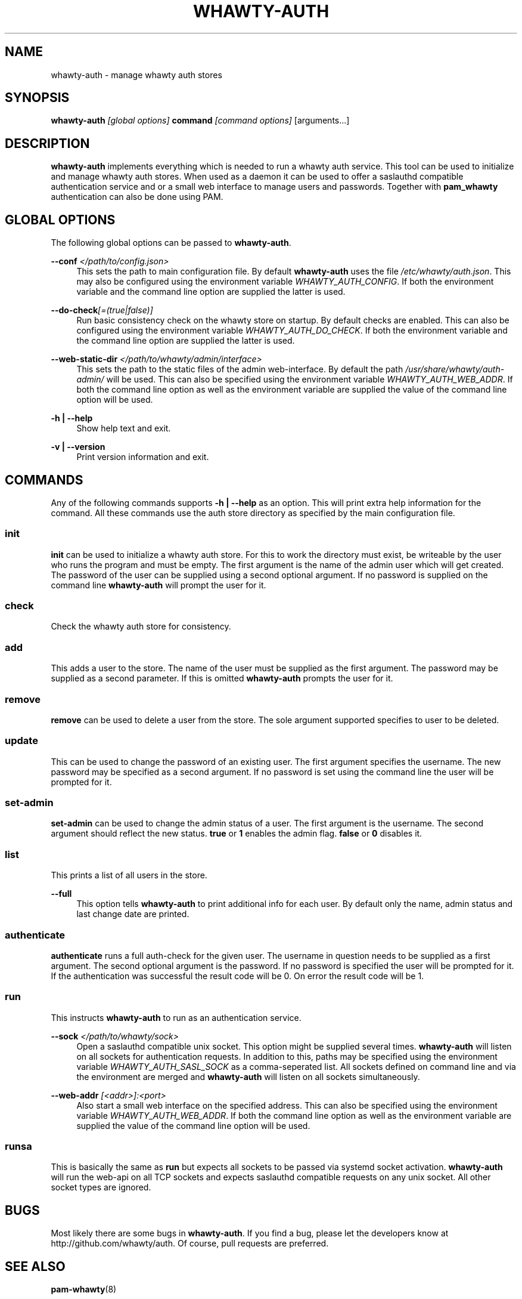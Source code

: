 '\" t
.\"     Title: whawty-auth
.\"    Author: [see the "AUTHORS" section]
.\" Generator: DocBook XSL Stylesheets v1.78.1 <http://docbook.sf.net/>
.\"      Date: 03/17/2016
.\"    Manual: \ \&
.\"    Source: \ \&
.\"  Language: English
.\"
.TH "WHAWTY\-AUTH" "8" "03/17/2016" "\ \&" "\ \&"
.\" -----------------------------------------------------------------
.\" * Define some portability stuff
.\" -----------------------------------------------------------------
.\" ~~~~~~~~~~~~~~~~~~~~~~~~~~~~~~~~~~~~~~~~~~~~~~~~~~~~~~~~~~~~~~~~~
.\" http://bugs.debian.org/507673
.\" http://lists.gnu.org/archive/html/groff/2009-02/msg00013.html
.\" ~~~~~~~~~~~~~~~~~~~~~~~~~~~~~~~~~~~~~~~~~~~~~~~~~~~~~~~~~~~~~~~~~
.ie \n(.g .ds Aq \(aq
.el       .ds Aq '
.\" -----------------------------------------------------------------
.\" * set default formatting
.\" -----------------------------------------------------------------
.\" disable hyphenation
.nh
.\" disable justification (adjust text to left margin only)
.ad l
.\" -----------------------------------------------------------------
.\" * MAIN CONTENT STARTS HERE *
.\" -----------------------------------------------------------------
.SH "NAME"
whawty-auth \- manage whawty auth stores
.SH "SYNOPSIS"
.sp
\fBwhawty\-auth\fR \fI[global options]\fR \fBcommand\fR \fI[command options]\fR [arguments\&...]
.SH "DESCRIPTION"
.sp
\fBwhawty\-auth\fR implements everything which is needed to run a whawty auth service\&. This tool can be used to initialize and manage whawty auth stores\&. When used as a daemon it can be used to offer a saslauthd compatible authentication service and or a small web interface to manage users and passwords\&. Together with \fBpam_whawty\fR authentication can also be done using PAM\&.
.SH "GLOBAL OPTIONS"
.sp
The following global options can be passed to \fBwhawty\-auth\fR\&.
.PP
\fB\-\-conf\fR \fI</path/to/config\&.json>\fR
.RS 4
This sets the path to main configuration file\&. By default
\fBwhawty\-auth\fR
uses the file
\fI/etc/whawty/auth\&.json\fR\&. This may also be configured using the environment variable
\fIWHAWTY_AUTH_CONFIG\fR\&. If both the environment variable and the command line option are supplied the latter is used\&.
.RE
.PP
\fB\-\-do\-check\fR\fI[=(true|false)]\fR
.RS 4
Run basic consistency check on the whawty store on startup\&. By default checks are enabled\&. This can also be configured using the environment variable
\fIWHAWTY_AUTH_DO_CHECK\fR\&. If both the environment variable and the command line option are supplied the latter is used\&.
.RE
.PP
\fB\-\-web\-static\-dir\fR \fI</path/to/whawty/admin/interface>\fR
.RS 4
This sets the path to the static files of the admin web\-interface\&. By default the path
\fI/usr/share/whawty/auth\-admin/\fR
will be used\&. This can also be specified using the environment variable
\fIWHAWTY_AUTH_WEB_ADDR\fR\&. If both the command line option as well as the environment variable are supplied the value of the command line option will be used\&.
.RE
.PP
\fB\-h | \-\-help\fR
.RS 4
Show help text and exit\&.
.RE
.PP
\fB\-v | \-\-version\fR
.RS 4
Print version information and exit\&.
.RE
.SH "COMMANDS"
.sp
Any of the following commands supports \fB\-h | \-\-help\fR as an option\&. This will print extra help information for the command\&. All these commands use the auth store directory as specified by the main configuration file\&.
.SS "init"
.sp
\fBinit\fR can be used to initialize a whawty auth store\&. For this to work the directory must exist, be writeable by the user who runs the program and must be empty\&. The first argument is the name of the admin user which will get created\&. The password of the user can be supplied using a second optional argument\&. If no password is supplied on the command line \fBwhawty\-auth\fR will prompt the user for it\&.
.SS "check"
.sp
Check the whawty auth store for consistency\&.
.SS "add"
.sp
This adds a user to the store\&. The name of the user must be supplied as the first argument\&. The password may be supplied as a second parameter\&. If this is omitted \fBwhawty\-auth\fR prompts the user for it\&.
.SS "remove"
.sp
\fBremove\fR can be used to delete a user from the store\&. The sole argument supported specifies to user to be deleted\&.
.SS "update"
.sp
This can be used to change the password of an existing user\&. The first argument specifies the username\&. The new password may be specified as a second argument\&. If no password is set using the command line the user will be prompted for it\&.
.SS "set\-admin"
.sp
\fBset\-admin\fR can be used to change the admin status of a user\&. The first argument is the username\&. The second argument should reflect the new status\&. \fBtrue\fR or \fB1\fR enables the admin flag\&. \fBfalse\fR or \fB0\fR disables it\&.
.SS "list"
.sp
This prints a list of all users in the store\&.
.PP
\fB\-\-full\fR
.RS 4
This option tells
\fBwhawty\-auth\fR
to print additional info for each user\&. By default only the name, admin status and last change date are printed\&.
.RE
.SS "authenticate"
.sp
\fBauthenticate\fR runs a full auth\-check for the given user\&. The username in question needs to be supplied as a first argument\&. The second optional argument is the password\&. If no password is specified the user will be prompted for it\&. If the authentication was successful the result code will be 0\&. On error the result code will be 1\&.
.SS "run"
.sp
This instructs \fBwhawty\-auth\fR to run as an authentication service\&.
.PP
\fB\-\-sock\fR \fI</path/to/whawty/sock>\fR
.RS 4
Open a saslauthd compatible unix socket\&. This option might be supplied several times\&.
\fBwhawty\-auth\fR
will listen on all sockets for authentication requests\&. In addition to this, paths may be specified using the environment variable
\fIWHAWTY_AUTH_SASL_SOCK\fR
as a comma\-seperated list\&. All sockets defined on command line and via the environment are merged and
\fBwhawty\-auth\fR
will listen on all sockets simultaneously\&.
.RE
.PP
\fB\-\-web\-addr\fR \fI[<addr>]:<port>\fR
.RS 4
Also start a small web interface on the specified address\&. This can also be specified using the environment variable
\fIWHAWTY_AUTH_WEB_ADDR\fR\&. If both the command line option as well as the environment variable are supplied the value of the command line option will be used\&.
.RE
.SS "runsa"
.sp
This is basically the same as \fBrun\fR but expects all sockets to be passed via systemd socket activation\&. \fBwhawty\-auth\fR will run the web\-api on all TCP sockets and expects saslauthd compatible requests on any unix socket\&. All other socket types are ignored\&.
.SH "BUGS"
.sp
Most likely there are some bugs in \fBwhawty\-auth\fR\&. If you find a bug, please let the developers know at http://github\&.com/whawty/auth\&. Of course, pull requests are preferred\&.
.SH "SEE ALSO"
.sp
\fBpam\-whawty\fR(8)
.SH "AUTHORS"
.sp
Christian Pointner <equinox@spreadspace\&.org>
.SH "RESOURCES"
.sp
Main web site: http://github\&.com/whawty/auth
